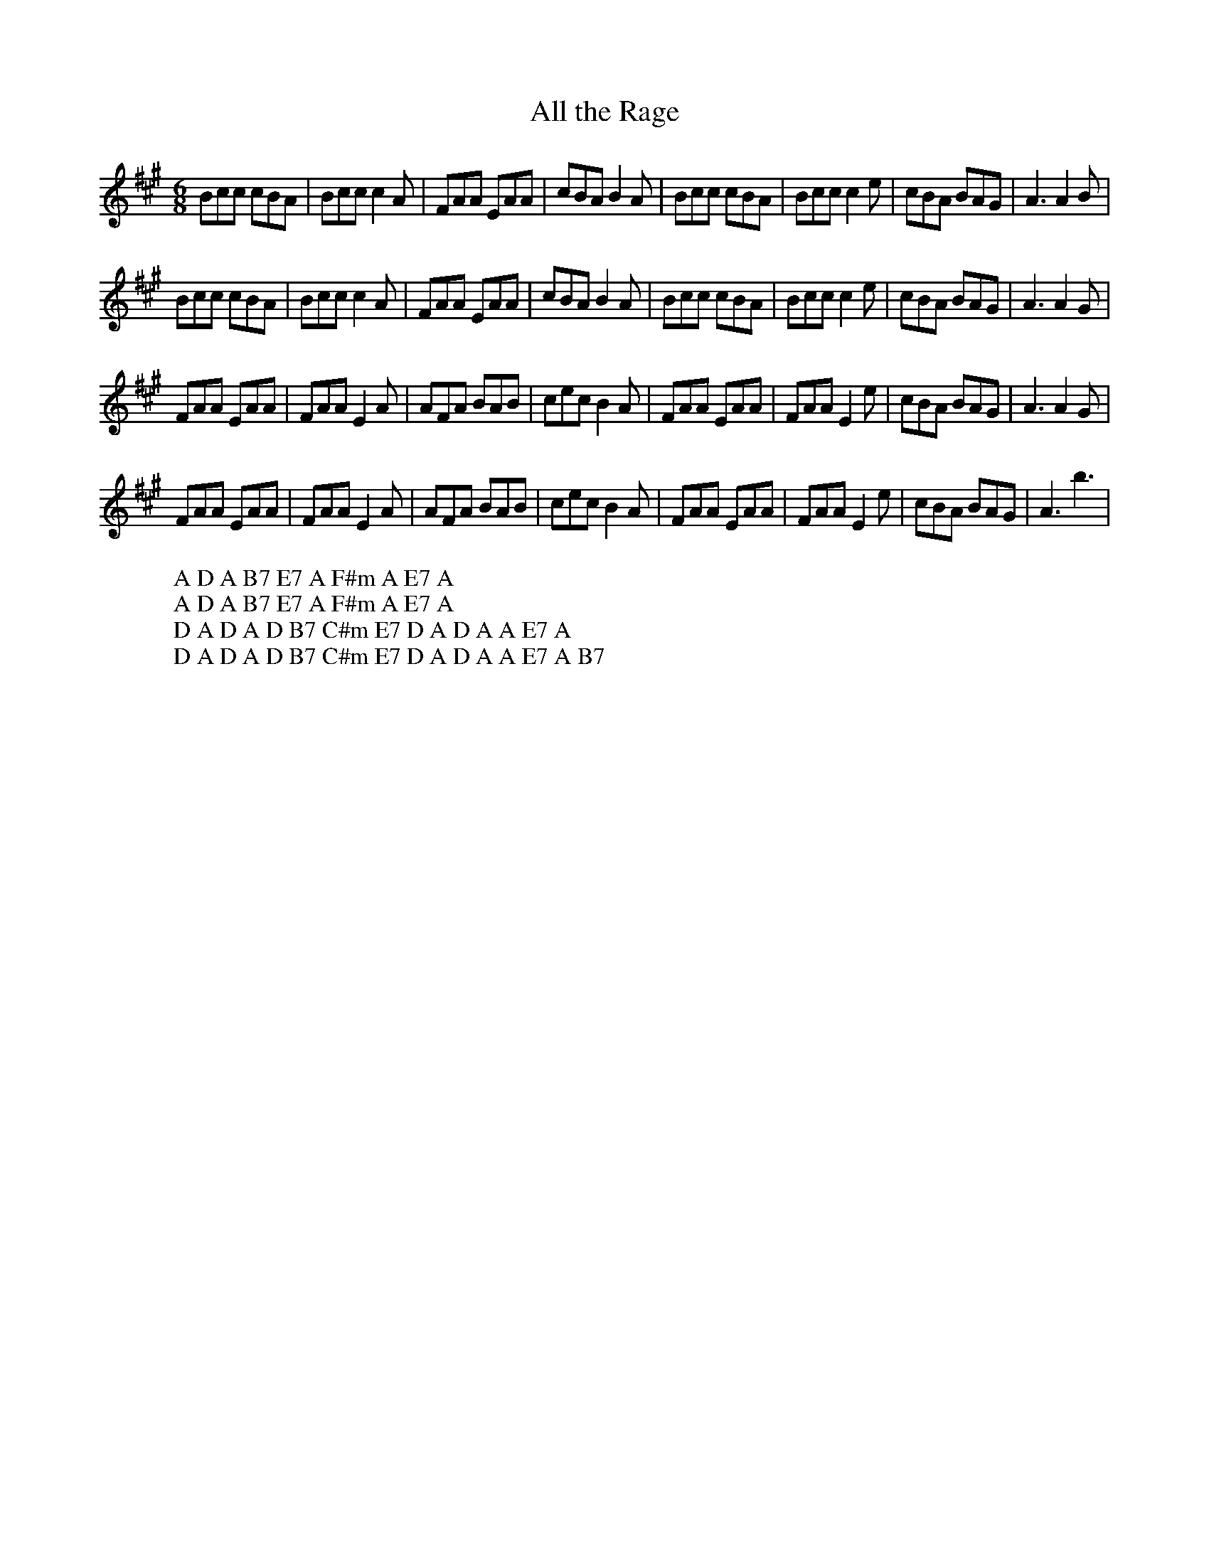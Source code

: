 X:2
T:All the Rage
M:6/8
L:1/8
%Q:180
K:A
Bcc cBA | Bcc c2A | FAA EAA | cBA B2A | Bcc cBA | Bcc c2e | cBA BAG | A3 A2B |
W: A D A B7 E7 A F#m A E7 A
Bcc cBA | Bcc c2A | FAA EAA | cBA B2A | Bcc cBA | Bcc c2e | cBA BAG | A3 A2G |
W: A D A B7 E7 A F#m A E7 A
FAA EAA | FAA E2A | AFA BAB | cec B2A | FAA EAA | FAA E2e | cBA BAG | A3 A2G |
W: D A D A D B7 C#m E7 D A D A A E7 A
FAA EAA | FAA E2A | AFA BAB | cec B2A | FAA EAA | FAA E2e | cBA BAG | A3 b3 |
W: D A D A D B7 C#m E7 D A D A A E7 A B7
